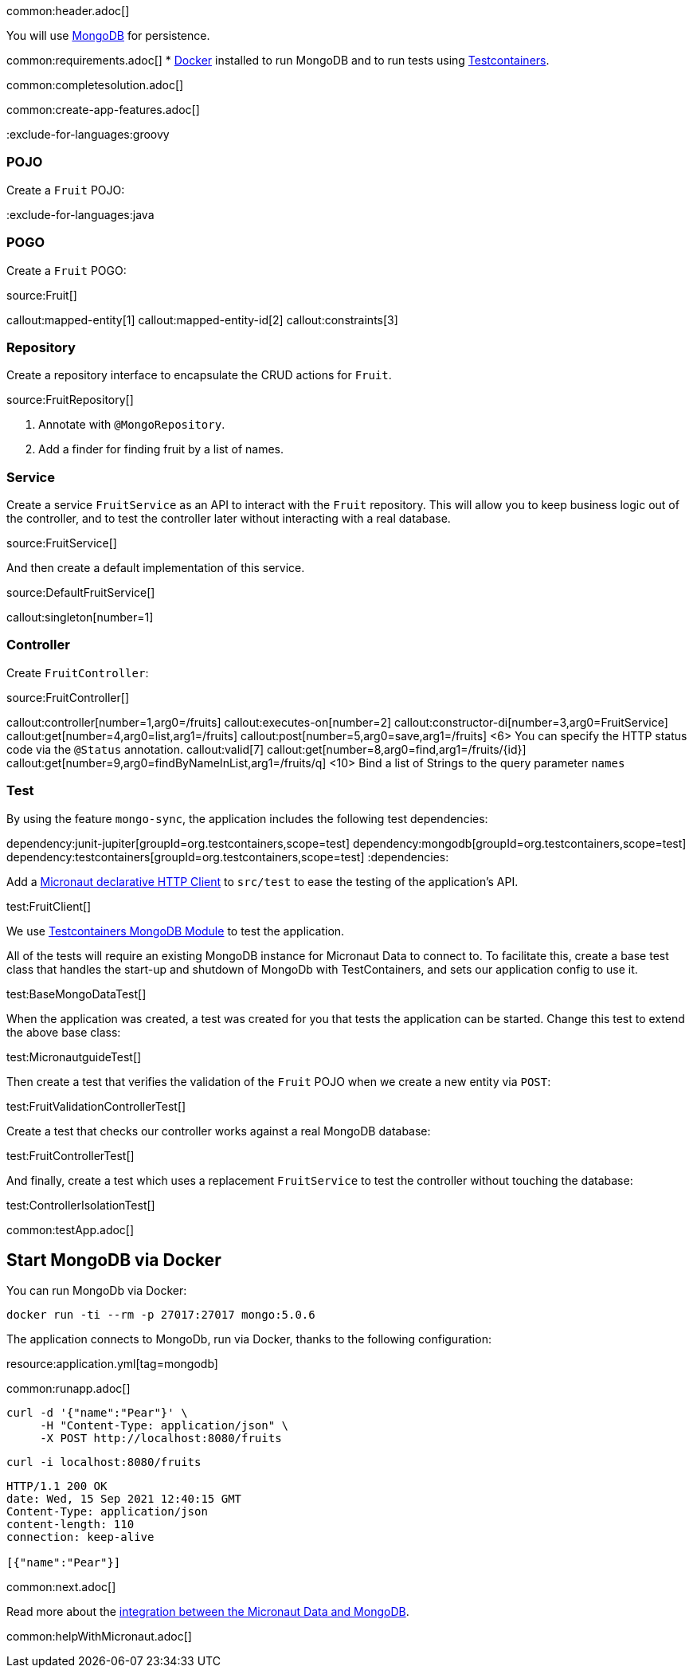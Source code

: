 common:header.adoc[]

You will use https://www.mongodb.com[MongoDB] for persistence.

common:requirements.adoc[]
* https://www.docker.io/gettingstarted/#h_installation[Docker] installed to run MongoDB and to run tests using https://www.testcontainers.org[Testcontainers].

common:completesolution.adoc[]

common:create-app-features.adoc[]

:exclude-for-languages:groovy

=== POJO

Create a `Fruit` POJO:

:exclude-for-languages:

:exclude-for-languages:java

=== POGO

Create a `Fruit` POGO:

:exclude-for-languages:

source:Fruit[]

callout:mapped-entity[1]
callout:mapped-entity-id[2]
callout:constraints[3]

=== Repository

Create a repository interface to encapsulate the CRUD actions for `Fruit`.

source:FruitRepository[]

<1> Annotate with `@MongoRepository`.
<2> Add a finder for finding fruit by a list of names.

=== Service

Create a service `FruitService` as an API to interact with the `Fruit` repository.
This will allow you to keep business logic out of the controller, and to test the controller later without interacting with a real database.

source:FruitService[]

And then create a default implementation of this service.

source:DefaultFruitService[]

callout:singleton[number=1]

=== Controller

Create `FruitController`:

source:FruitController[]

callout:controller[number=1,arg0=/fruits]
callout:executes-on[number=2]
callout:constructor-di[number=3,arg0=FruitService]
callout:get[number=4,arg0=list,arg1=/fruits]
callout:post[number=5,arg0=save,arg1=/fruits]
<6> You can specify the HTTP status code via the `@Status` annotation.
callout:valid[7]
callout:get[number=8,arg0=find,arg1=/fruits/\{id\}]
callout:get[number=9,arg0=findByNameInList,arg1=/fruits/q]
<10> Bind a list of Strings to the query parameter `names`

=== Test

By using the feature `mongo-sync`, the application includes the following test dependencies:

:dependencies:
dependency:junit-jupiter[groupId=org.testcontainers,scope=test]
dependency:mongodb[groupId=org.testcontainers,scope=test]
dependency:testcontainers[groupId=org.testcontainers,scope=test]
:dependencies:

Add a https://docs.micronaut.io/latest/guide/#httpClient[Micronaut declarative HTTP Client] to `src/test` to ease the testing of the application's API.

test:FruitClient[]

We use https://www.testcontainers.org/modules/databases/mongodb/[Testcontainers MongoDB Module] to test the application.

All of the tests will require an existing MongoDB instance for Micronaut Data to connect to.
To facilitate this, create a base test class that handles the start-up and shutdown of MongoDb with TestContainers, and sets our application config to use it.

test:BaseMongoDataTest[]

When the application was created, a test was created for you that tests the application can be started.
Change this test to extend the above base class:

test:MicronautguideTest[]

Then create a test that verifies the validation of the `Fruit` POJO when we create a new entity via `POST`:

test:FruitValidationControllerTest[]

Create a test that checks our controller works against a real MongoDB database:

test:FruitControllerTest[]

And finally, create a test which uses a replacement `FruitService` to test the controller without touching the database:

test:ControllerIsolationTest[]

common:testApp.adoc[]

== Start MongoDB via Docker

You can run MongoDb via Docker:

[source,bash]
----
docker run -ti --rm -p 27017:27017 mongo:5.0.6
----

The application connects to MongoDb, run via Docker, thanks to the following configuration:

resource:application.yml[tag=mongodb]

common:runapp.adoc[]

[source, bash]
----
curl -d '{"name":"Pear"}' \
     -H "Content-Type: application/json" \
     -X POST http://localhost:8080/fruits
----

[source, bash]
----
curl -i localhost:8080/fruits
----

[source]
----
HTTP/1.1 200 OK
date: Wed, 15 Sep 2021 12:40:15 GMT
Content-Type: application/json
content-length: 110
connection: keep-alive

[{"name":"Pear"}]
----

common:next.adoc[]

Read more about the https://micronaut-projects.github.io/micronaut-data/latest/guide/#mongo[integration between the Micronaut Data and MongoDB].

common:helpWithMicronaut.adoc[]
